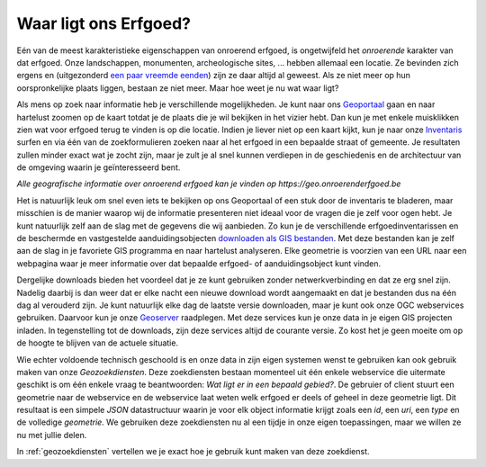 .. post:: 2017-06-02
   :category: GIS
   :tags: geoportaal, geoserver, geozoekdiensten
   :author: Koen Van Daele
   :language: nl

Waar ligt ons Erfgoed?
======================

Eén van de meest karakteristieke eigenschappen van onroerend erfgoed, is
ongetwijfeld het `onroerende` karakter van dat erfgoed. Onze landschappen,
monumenten, archeologische sites, ... hebben allemaal een locatie. Ze bevinden zich
ergens en (uitgezonderd `een paar vreemde eenden <https://besluiten.onroerenderfgoed.be/besluiten?rechtsgevolgen=https%3A%2F%2Fid.erfgoed.net%2Fthesauri%2Fbesluittypes%2F19>`_) 
zijn ze daar altijd al geweest. Als ze niet meer op hun oorspronkelijke plaats liggen,
bestaan ze niet meer. Maar hoe weet je nu wat waar ligt?

Als mens op zoek naar informatie heb je verschillende mogelijkheden. Je kunt 
naar ons `Geoportaal <https://geo.onroerenderfgoed.be>`_ gaan en naar hartelust 
zoomen op de kaart totdat je de plaats die je wil bekijken in het vizier hebt.
Dan kun je met enkele muisklikken zien wat voor erfgoed terug te vinden is op 
die locatie. Indien je liever niet op een kaart kijkt, kun je naar onze `Inventaris
<https://inventaris.onroerenderfgoed.be>`_ surfen en via één van de
zoekformulieren zoeken naar al het erfgoed in een bepaalde straat of gemeente.
Je resultaten zullen minder exact wat je zocht zijn, maar je zult je al snel
kunnen verdiepen in de geschiedenis en de architectuur van de omgeving waarin je
geïnteresseerd bent.

.. image:: geoportaal.png

*Alle geografische informatie over onroerend erfgoed kan je vinden op https://geo.onroerenderfgoed.be*

Het is natuurlijk leuk om snel even iets te bekijken op ons Geoportaal
of een stuk door de inventaris te bladeren, maar misschien is de manier waarop
wij de informatie presenteren niet ideaal voor de vragen die je zelf voor ogen
hebt. Je kunt natuurlijk zelf aan de slag met de gegevens die wij aanbieden. Zo
kun je de verschillende erfgoedinventarissen en de beschermde en vastgestelde
aanduidingsobjecten `downloaden als GIS bestanden
<http://inventaris.onroerenderfgoed.be/portaal/kaarten>`_. Met deze bestanden
kan je zelf aan de slag in je favoriete GIS programma en naar hartelust
analyseren. Elke geometrie is voorzien van een URL naar een webpagina waar je
meer informatie over dat bepaalde erfgoed- of aanduidingsobject kunt vinden.

Dergelijke downloads bieden het voordeel dat je ze kunt gebruiken zonder
netwerkverbinding en dat ze erg snel zijn. Nadelig daarbij is dan weer dat er
elke nacht een nieuwe download wordt aangemaakt en dat je bestanden dus na één
dag al verouderd zijn. Je kunt natuurlijk elke dag de laatste versie downloaden,
maar je kunt ook onze OGC webservices gebruiken. Daarvoor kun je onze `Geoserver
<https://geo.onroerenderfgoed.be/geoserver>`_ raadplegen. Met deze services kun
je onze data in je eigen GIS projecten inladen. In tegenstelling tot de
downloads, zijn deze services altijd de courante versie. Zo kost het je geen
moeite om op de hoogte te blijven van de actuele situatie.

Wie echter voldoende technisch geschoold is en onze data in zijn eigen systemen
wenst te gebruiken kan ook gebruik maken van onze `Geozoekdiensten`. Deze
zoekdiensten bestaan momenteel uit één enkele webservice die uitermate geschikt
is om één enkele vraag te beantwoorden: `Wat ligt er in een bepaald gebied?`. De
gebruier of client stuurt een geometrie naar de webservice en de webservice laat
weten welk erfgoed er deels of geheel in deze geometrie ligt. Dit resultaat is
een simpele `JSON` datastructuur waarin je voor elk object informatie
krijgt zoals een `id`, een `uri`, een `type` en de volledige `geometrie`. We
gebruiken deze zoekdiensten nu al een tijdje in onze eigen toepassingen, maar we
willen ze nu met jullie delen.

In :ref:`geozoekdiensten` vertellen we je exact hoe je gebruik kunt maken
van deze zoekdienst.
